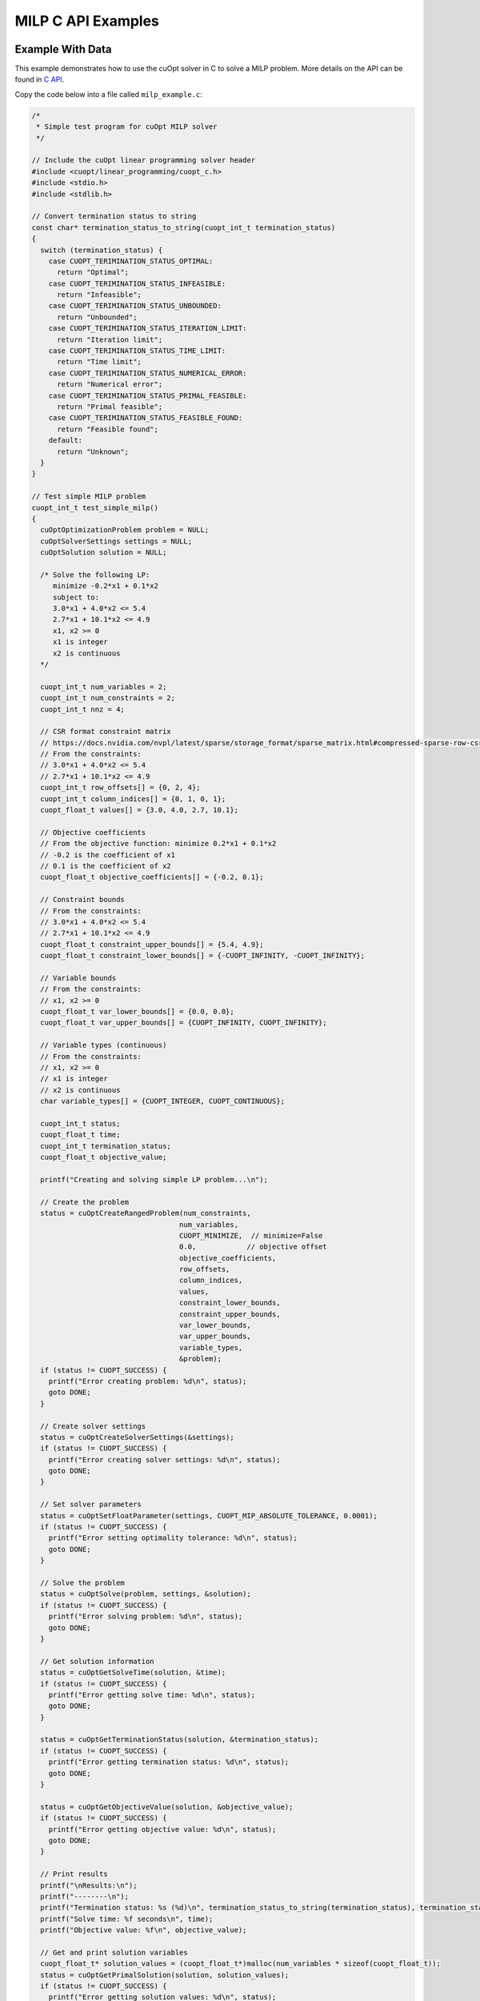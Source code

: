 MILP C API Examples
===================


Example With Data
-----------------

This example demonstrates how to use the cuOpt solver in C to solve a MILP problem. More details on the API can be found in `C API <lp-milp-c-api.html>`_.

Copy the code below into a file called ``milp_example.c``:

.. code-block:: c

   /*
    * Simple test program for cuOpt MILP solver
    */

   // Include the cuOpt linear programming solver header
   #include <cuopt/linear_programming/cuopt_c.h>
   #include <stdio.h>
   #include <stdlib.h>

   // Convert termination status to string
   const char* termination_status_to_string(cuopt_int_t termination_status)
   {
     switch (termination_status) {
       case CUOPT_TERIMINATION_STATUS_OPTIMAL:
         return "Optimal";
       case CUOPT_TERIMINATION_STATUS_INFEASIBLE:
         return "Infeasible";
       case CUOPT_TERIMINATION_STATUS_UNBOUNDED:
         return "Unbounded";
       case CUOPT_TERIMINATION_STATUS_ITERATION_LIMIT:
         return "Iteration limit";
       case CUOPT_TERIMINATION_STATUS_TIME_LIMIT:
         return "Time limit";
       case CUOPT_TERIMINATION_STATUS_NUMERICAL_ERROR:
         return "Numerical error";
       case CUOPT_TERIMINATION_STATUS_PRIMAL_FEASIBLE:
         return "Primal feasible";
       case CUOPT_TERIMINATION_STATUS_FEASIBLE_FOUND:
         return "Feasible found";
       default:
         return "Unknown";
     }
   }

   // Test simple MILP problem
   cuopt_int_t test_simple_milp()
   {
     cuOptOptimizationProblem problem = NULL;
     cuOptSolverSettings settings = NULL;
     cuOptSolution solution = NULL;

     /* Solve the following LP:
        minimize -0.2*x1 + 0.1*x2
        subject to:
        3.0*x1 + 4.0*x2 <= 5.4
        2.7*x1 + 10.1*x2 <= 4.9
        x1, x2 >= 0
        x1 is integer
        x2 is continuous
     */

     cuopt_int_t num_variables = 2;
     cuopt_int_t num_constraints = 2;
     cuopt_int_t nnz = 4;
  
     // CSR format constraint matrix
     // https://docs.nvidia.com/nvpl/latest/sparse/storage_format/sparse_matrix.html#compressed-sparse-row-csr
     // From the constraints:
     // 3.0*x1 + 4.0*x2 <= 5.4
     // 2.7*x1 + 10.1*x2 <= 4.9
     cuopt_int_t row_offsets[] = {0, 2, 4};
     cuopt_int_t column_indices[] = {0, 1, 0, 1};
     cuopt_float_t values[] = {3.0, 4.0, 2.7, 10.1};
  
     // Objective coefficients
     // From the objective function: minimize 0.2*x1 + 0.1*x2
     // -0.2 is the coefficient of x1
     // 0.1 is the coefficient of x2
     cuopt_float_t objective_coefficients[] = {-0.2, 0.1};
  
     // Constraint bounds
     // From the constraints:
     // 3.0*x1 + 4.0*x2 <= 5.4
     // 2.7*x1 + 10.1*x2 <= 4.9
     cuopt_float_t constraint_upper_bounds[] = {5.4, 4.9};
     cuopt_float_t constraint_lower_bounds[] = {-CUOPT_INFINITY, -CUOPT_INFINITY};
  
     // Variable bounds
     // From the constraints:
     // x1, x2 >= 0
     cuopt_float_t var_lower_bounds[] = {0.0, 0.0};
     cuopt_float_t var_upper_bounds[] = {CUOPT_INFINITY, CUOPT_INFINITY};
  
     // Variable types (continuous)
     // From the constraints:
     // x1, x2 >= 0
     // x1 is integer
     // x2 is continuous
     char variable_types[] = {CUOPT_INTEGER, CUOPT_CONTINUOUS};
  
     cuopt_int_t status;
     cuopt_float_t time;
     cuopt_int_t termination_status;
     cuopt_float_t objective_value;

     printf("Creating and solving simple LP problem...\n");

     // Create the problem
     status = cuOptCreateRangedProblem(num_constraints,
                                      num_variables,
                                      CUOPT_MINIMIZE,  // minimize=False
                                      0.0,            // objective offset
                                      objective_coefficients,
                                      row_offsets,
                                      column_indices,
                                      values,
                                      constraint_lower_bounds,
                                      constraint_upper_bounds,
                                      var_lower_bounds,
                                      var_upper_bounds,
                                      variable_types,
                                      &problem);
     if (status != CUOPT_SUCCESS) {
       printf("Error creating problem: %d\n", status);
       goto DONE;
     }

     // Create solver settings
     status = cuOptCreateSolverSettings(&settings);
     if (status != CUOPT_SUCCESS) {
       printf("Error creating solver settings: %d\n", status);
       goto DONE;
     }

     // Set solver parameters
     status = cuOptSetFloatParameter(settings, CUOPT_MIP_ABSOLUTE_TOLERANCE, 0.0001);
     if (status != CUOPT_SUCCESS) {
       printf("Error setting optimality tolerance: %d\n", status);
       goto DONE;
     }

     // Solve the problem
     status = cuOptSolve(problem, settings, &solution);
     if (status != CUOPT_SUCCESS) {
       printf("Error solving problem: %d\n", status);
       goto DONE;
     }

     // Get solution information
     status = cuOptGetSolveTime(solution, &time);
     if (status != CUOPT_SUCCESS) {
       printf("Error getting solve time: %d\n", status);
       goto DONE;
     }

     status = cuOptGetTerminationStatus(solution, &termination_status);
     if (status != CUOPT_SUCCESS) {
       printf("Error getting termination status: %d\n", status);
       goto DONE;
     }

     status = cuOptGetObjectiveValue(solution, &objective_value);
     if (status != CUOPT_SUCCESS) {
       printf("Error getting objective value: %d\n", status);
       goto DONE;
     }

     // Print results
     printf("\nResults:\n");
     printf("--------\n");
     printf("Termination status: %s (%d)\n", termination_status_to_string(termination_status), termination_status);
     printf("Solve time: %f seconds\n", time);
     printf("Objective value: %f\n", objective_value);

     // Get and print solution variables
     cuopt_float_t* solution_values = (cuopt_float_t*)malloc(num_variables * sizeof(cuopt_float_t));
     status = cuOptGetPrimalSolution(solution, solution_values);
     if (status != CUOPT_SUCCESS) {
       printf("Error getting solution values: %d\n", status);
       free(solution_values);
       goto DONE;
     }

     printf("\nSolution: \n");
     for (cuopt_int_t i = 0; i < num_variables; i++) {
       printf("x%d = %f\n", i + 1, solution_values[i]);
     }
     free(solution_values);

   DONE:
     cuOptDestroyProblem(&problem);
     cuOptDestroySolverSettings(&settings);
     cuOptDestroySolution(&solution);

     return status;
   }

   int main() {
     // Run the test
     cuopt_int_t status = test_simple_milp();
    
     if (status == CUOPT_SUCCESS) {
       printf("\nTest completed successfully!\n");
       return 0;
     } else {
       printf("\nTest failed with status: %d\n", status);
       return 1;
     }
   }


Need to find PATH for cuopt_c.h and libcuopt.so, if you know the path, please add it to these path variables directly. Else, run the following commands to find the path and assign it to the path variables.
The following commands are for Linux and might fail in cases where the cuopt library is not installed or there are multiple cuopt libraries in the system.

If you have built it locally, libcuopt.so will be in the build directory ``cpp/build`` and include directoy would be ``cpp/include``.

.. code-block:: bash

   # Find the cuopt header file and assign to INCLUDE_PATH
   INCLUDE_PATH=$(find / -name "cuopt_c.h" -path "*/linear_programming/*" -printf "%h\n" | sed 's/\/linear_programming//' 2>/dev/null)
   # Find the libcuopt library and assign to LIBCUOPT_LIBRARY_PATH
   LIBCUOPT_LIBRARY_PATH=$(find / -name "libcuopt.so" 2>/dev/null)
   

Build and run the example

.. code-block:: bash

   # Build and run the example
   gcc -I $INCLUDE_PATH -L $LIBCUOPT_LIBRARY_PATH -o milp_example milp_example.c -lcuopt
   ./milp_example



You should see the following output:

.. code-block:: bash
  :caption: Output

   Creating and solving simple LP problem...
   Solving a problem with 2 constraints 2 variables (1 integers) and 4 nonzeros
   Objective offset 0.000000 scaling_factor 1.000000
   After trivial presolve updated 2 constraints 2 variables
   Running presolve!
   After trivial presolve updated 2 constraints 2 variables
   Solving LP root relaxation
   Scaling matrix. Maximum column norm 1.046542e+00
   Dual Simplex Phase 1
   Dual feasible solution found.
   Dual Simplex Phase 2
    Iter     Objective   Primal Infeas  Perturb  Time
       1 -2.00000000e-01 1.46434160e+00 0.00e+00 0.00

   Root relaxation solution found in 2 iterations and 0.00s
   Root relaxation objective -2.00000000e-01

   Optimal solution found at root node. Objective -2.0000000000000001e-01. Time 0.00.
   B&B added a solution to population, solution queue size 0 with objective -0.2
   Solution objective: -0.200000 , relative_mip_gap 0.000000 solution_bound -0.200000 presolve_time 0.041144 total_solve_time 0.000000 max constraint violation 0.000000 max int violation 0.000000 max var bounds violation 0.000000 nodes 0 simplex_iterations 0

   Results:
   --------
   Termination status: Optimal (1)
   Solve time: 0.000000 seconds
   Objective value: -0.200000

   Solution: 
   x1 = 1.000000
   x2 = 0.000000

   Test completed successfully!


Example With MPS File
---------------------

This example demonstrates how to use the cuOpt solver in C to solve an MPS file.

Copy the code below into a file called ``milp_example_mps.c``:

.. code-block:: c

   /*
    * Example program for solving MPS files with cuOpt MILP solver
    */

   #include <cuopt/linear_programming/cuopt_c.h>
   #include <stdio.h>
   #include <stdlib.h>

   const char* termination_status_to_string(cuopt_int_t termination_status)
   {
     switch (termination_status) {
       case CUOPT_TERIMINATION_STATUS_OPTIMAL:
         return "Optimal";
       case CUOPT_TERIMINATION_STATUS_INFEASIBLE:
         return "Infeasible";
       case CUOPT_TERIMINATION_STATUS_UNBOUNDED:
         return "Unbounded";
       case CUOPT_TERIMINATION_STATUS_ITERATION_LIMIT:
         return "Iteration limit";
       case CUOPT_TERIMINATION_STATUS_TIME_LIMIT:
         return "Time limit";
       case CUOPT_TERIMINATION_STATUS_NUMERICAL_ERROR:
         return "Numerical error";
       case CUOPT_TERIMINATION_STATUS_PRIMAL_FEASIBLE:
         return "Primal feasible";
       case CUOPT_TERIMINATION_STATUS_FEASIBLE_FOUND:
         return "Feasible found";
       default:
         return "Unknown";
     }
   }

   cuopt_int_t solve_mps_file(const char* filename)
   {
     cuOptOptimizationProblem problem = NULL;
     cuOptSolverSettings settings = NULL;
     cuOptSolution solution = NULL;
     cuopt_int_t status;
     cuopt_float_t time;
     cuopt_int_t termination_status;
     cuopt_float_t objective_value;
     cuopt_int_t num_variables;
     cuopt_float_t* solution_values = NULL;

     printf("Reading and solving MPS file: %s\n", filename);

     // Create the problem from MPS file
     status = cuOptReadProblem(filename, &problem);
     if (status != CUOPT_SUCCESS) {
       printf("Error creating problem from MPS file: %d\n", status);
       goto DONE;
     }

     // Get problem size
     status = cuOptGetNumVariables(problem, &num_variables);
     if (status != CUOPT_SUCCESS) {
       printf("Error getting number of variables: %d\n", status);
       goto DONE;
     }

     // Create solver settings
     status = cuOptCreateSolverSettings(&settings);
     if (status != CUOPT_SUCCESS) {
       printf("Error creating solver settings: %d\n", status);
       goto DONE;
     }

     // Set solver parameters
     status = cuOptSetFloatParameter(settings, CUOPT_ABSOLUTE_PRIMAL_TOLERANCE, 0.0001);
     if (status != CUOPT_SUCCESS) {
       printf("Error setting optimality tolerance: %d\n", status);
       goto DONE;
     }

     // Solve the problem
     status = cuOptSolve(problem, settings, &solution);
     if (status != CUOPT_SUCCESS) {
       printf("Error solving problem: %d\n", status);
       goto DONE;
     }

     // Get solution information
     status = cuOptGetSolveTime(solution, &time);
     if (status != CUOPT_SUCCESS) {
       printf("Error getting solve time: %d\n", status);
       goto DONE;
     }

     status = cuOptGetTerminationStatus(solution, &termination_status);
     if (status != CUOPT_SUCCESS) {
       printf("Error getting termination status: %d\n", status);
       goto DONE;
     }

     status = cuOptGetObjectiveValue(solution, &objective_value);
     if (status != CUOPT_SUCCESS) {
       printf("Error getting objective value: %d\n", status);
       goto DONE;
     }

     // Print results
     printf("\nResults:\n");
     printf("--------\n");
     printf("Number of variables: %d\n", num_variables);
     printf("Termination status: %s (%d)\n", termination_status_to_string(termination_status), termination_status);
     printf("Solve time: %f seconds\n", time);
     printf("Objective value: %f\n", objective_value);

     // Get and print solution variables
     solution_values = (cuopt_float_t*)malloc(num_variables * sizeof(cuopt_float_t));
     status = cuOptGetPrimalSolution(solution, solution_values);
     if (status != CUOPT_SUCCESS) {
       printf("Error getting solution values: %d\n", status);
       goto DONE;
     }

     printf("\nSolution: \n");
     for (cuopt_int_t i = 0; i < num_variables; i++) {
       printf("x%d = %f\n", i + 1, solution_values[i]);
     }

   DONE:
     free(solution_values);
     cuOptDestroyProblem(&problem);
     cuOptDestroySolverSettings(&settings);
     cuOptDestroySolution(&solution);

     return status;
   }

   int main(int argc, char* argv[]) {
     if (argc != 2) {
       printf("Usage: %s <mps_file_path>\n", argv[0]);
       return 1;
     }

     // Run the solver
     cuopt_int_t status = solve_mps_file(argv[1]);
    
     if (status == CUOPT_SUCCESS) {
       printf("\nSolver completed successfully!\n");
       return 0;
     } else {
       printf("\nSolver failed with status: %d\n", status);
       return 1;
     }
   }


Need to find PATH for cuopt_c.h and libcuopt.so, if you know the path, please add it to these path variables directly. Else, run the following commands to find the path and assign it to the path variables.
The following commands are for Linux and might fail in cases where the cuopt library is not installed or there are multiple cuopt libraries in the system.

If you have built it locally, libcuopt.so will be in the build directory ``cpp/build`` and include directoy would be ``cpp/include``.

.. code-block:: bash

   # Find the cuopt header file and assign to INCLUDE_PATH
   INCLUDE_PATH=$(find / -name "cuopt_c.h" -path "*/linear_programming/*" -printf "%h\n" | sed 's/\/linear_programming//' 2>/dev/null)
   # Find the libcuopt library and assign to LIBCUOPT_LIBRARY_PATH
   LIBCUOPT_LIBRARY_PATH=$(find / -name "libcuopt.so" 2>/dev/null)

Build and run the example

.. code-block:: bash

    # Create a MPS file in the current directory
    echo "* Example 2.1 from N & W
   * Optimal solution -28
   * Has 5 nodes
   NAME          EXAMPLE21
   ROWS
    N  OBJ
    L  C1
    L  C2
    L  C3
   COLUMNS
     MARK0001  'MARKER'                 'INTORG'
       X1        OBJ             -7
       X1        C1              -1
       X1        C2               5
       X1        C3              -2
       X2        OBJ             -2
       X2        C1               2
       X2        C2               1
       X2        C3              -2
     MARK0001  'MARKER'                 'INTEND'
   RHS
       RHS       C1               4
       RHS       C2              20
       RHS       C3              -7
   BOUNDS
    UP BOUND     X1               10
    UP BOUND     X2               10
   ENDATA" > sample.mps

   # Build and run the example
   gcc -I $INCLUDE_PATH -L $LIBCUOPT_LIBRARY_PATH -o milp_example_mps milp_example_mps.c -lcuopt
   ./milp_example_mps sample.mps


You should see the following output:

.. code-block:: bash
  :caption: Output

   Reading and solving MPS file: sample.mps
   Solving a problem with 3 constraints 2 variables (2 integers) and 6 nonzeros
   Objective offset 0.000000 scaling_factor 1.000000
   After trivial presolve updated 3 constraints 2 variables
   Running presolve!
   After trivial presolve updated 3 constraints 2 variables
   Solving LP root relaxation
   Scaling matrix. Maximum column norm 1.225464e+00
   Dual Simplex Phase 1
   Dual feasible solution found.
   Dual Simplex Phase 2
    Iter     Objective   Primal Infeas  Perturb  Time
       1 -3.04000000e+01 7.57868205e+00 0.00e+00 0.00

   Root relaxation solution found in 3 iterations and 0.00s
   Root relaxation objective -3.01818182e+01

   Strong branching on 2 fractional variables
   | Explored | Unexplored | Objective   |    Bound    | Depth | Iter/Node |  Gap   |    Time 
           0        1                +inf  -3.018182e+01      1   0.0e+00       -        0.00
   B       3        1       -2.700000e+01  -2.980000e+01      2   6.7e-01     10.4%      0.00
   B&B added a solution to population, solution queue size 0 with objective -27
   B       4        0       -2.800000e+01  -2.980000e+01      2   7.5e-01      6.4%      0.00
   B&B added a solution to population, solution queue size 1 with objective -28
   Explored 4 nodes in 0.00s.
   Absolute Gap 0.000000e+00 Objective -2.8000000000000004e+01 Lower Bound -2.8000000000000004e+01
   Optimal solution found.
   Generated fast solution in 0.136067 seconds with objective -28.000000
   Solution objective: -28.000000 , relative_mip_gap 0.000000 solution_bound -28.000000 presolve_time 0.039433 total_solve_time 0.000000 max constraint violation 0.000000 max int violation 0.000000 max var bounds violation 0.000000 nodes 4 simplex_iterations 3

   Results:
   --------
   Number of variables: 2
   Termination status: Optimal (1)
   Solve time: 0.000000 seconds
   Objective value: -28.000000

   Solution: 
   x1 = 4.000000
   x2 = 0.000000

   Solver completed successfully!

Example for CLI with MPS file
------------------------------

This example demonstrates how to use the cuOpt CLI to solve an MPS file and how to set the parameters for the solver.

.. code-block:: bash

   # Create a MPS file in the current directory
   echo "* Example 2.1 from N & W
  * Optimal solution -28
  * Has 5 nodes
  NAME          EXAMPLE21
  ROWS
   N  OBJ
   L  C1
   L  C2
   L  C3
  COLUMNS
     X1        OBJ             -7
     X1        C1              -1
     X1        C2               5
     X1        C3              -2
     X2        OBJ             -2
     X2        C1               2
     X2        C2               1
     X2        C3              -2  
  RHS
     RHS       C1               4
     RHS       C2              20
     RHS       C3              -7
  BOUNDS
     UP BOUND     X1               10
     UP BOUND     X2               10
  ENDATA" > sample.mps

   # Solve the MPS file with the additional parameter settings
   cuopt_cli sample.mps --mip-absolute-tolerance 0.0001 --method 0 --time-limit 5

This should give you the following output:

.. code-block:: bash
   :caption: Output

   [2025-05-17 15:29:35:484327] [CUOPT] [info  ] Running file sample.mps
   Solving a problem with 3 constraints 2 variables (2 integers) and 6 nonzeros
   Objective offset 0.000000 scaling_factor 1.000000
   After trivial presolve updated 3 constraints 2 variables
   Running presolve!
   After trivial presolve updated 3 constraints 2 variables
   Solving LP root relaxation
   Scaling matrix. Maximum column norm 1.225464e+00
   Dual Simplex Phase 1
   Dual feasible solution found.
   Dual Simplex Phase 2
    Iter     Objective   Primal Infeas  Perturb  Time
       1 -3.04000000e+01 7.57868205e+00 0.00e+00 0.00

   Root relaxation solution found in 3 iterations and 0.00s
   Root relaxation objective -3.01818182e+01

   Strong branching on 2 fractional variables
   | Explored | Unexplored | Objective   |    Bound    | Depth | Iter/Node |  Gap   |    Time 
           0        1                +inf  -3.018182e+01      1   0.0e+00       -        0.00
   B       3        1       -2.700000e+01  -2.980000e+01      2   6.7e-01     10.4%      0.00
   B&B added a solution to population, solution queue size 0 with objective -27
   B       4        0       -2.800000e+01  -2.980000e+01      2   7.5e-01      6.4%      0.00
   B&B added a solution to population, solution queue size 1 with objective -28
   Explored 4 nodes in 0.00s.
   Absolute Gap 0.000000e+00 Objective -2.8000000000000004e+01 Lower Bound -2.8000000000000004e+01
   Optimal solution found.
   Consuming B&B solutions, solution queue size 2
   Solution objective: -28.000000 , relative_mip_gap 0.000000 solution_bound -28.000000 presolve_time 0.026420 total_solve_time 0.000000 max constraint violation 0.000000 max int violation 0.000000 max var bounds violation 0.000000 nodes 4 simplex_iterations
